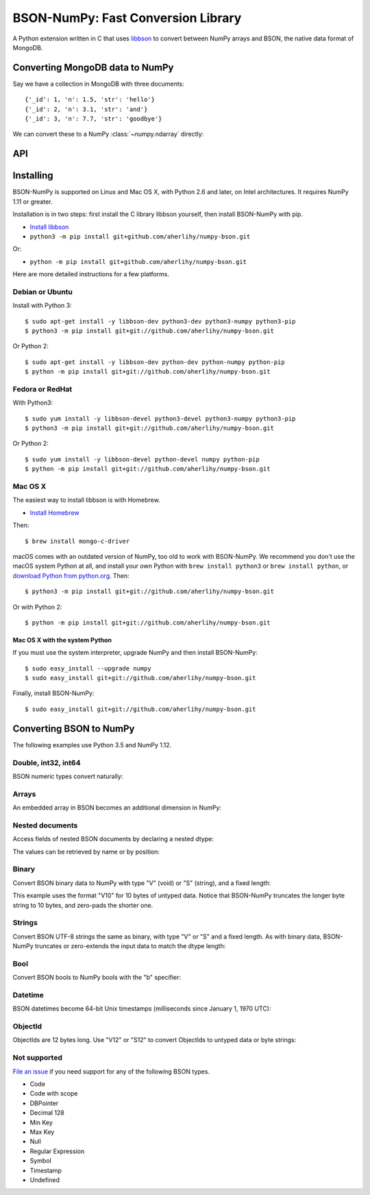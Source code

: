 BSON-NumPy: Fast Conversion Library
===================================

A Python extension written in C that uses `libbson
<http://mongoc.org/libbson/current>`_ to convert between NumPy arrays and BSON,
the native data format of MongoDB.

Converting MongoDB data to NumPy
--------------------------------

.. testsetup::

    import bson
    import bsonnumpy
    import numpy as np
    import pymongo

    c = pymongo.MongoClient()
    c.test.collection.delete_many({})
    c.test.collection.insert_many([
        {'_id': 1, 'n': 1.0, 'str': 'hello'},
        {'_id': 2, 'n': 3.1, 'str': 'and'},
        {'_id': 3, 'n': 7.7, 'str': 'goodbye'},
    ])

Say we have a collection in MongoDB with three documents::

    {'_id': 1, 'n': 1.5, 'str': 'hello'}
    {'_id': 2, 'n': 3.1, 'str': 'and'}
    {'_id': 3, 'n': 7.7, 'str': 'goodbye'}

We can convert these to a NumPy :class:`~numpy.ndarray` directly:

.. Comment: duplicate some testsetup imports here for readers to see.
   We still need them in testsetup, however, so that we don't have to repeat
   them in the doctest blocks below.

.. doctest::

    >>> from bson import CodecOptions
    >>> from bson.raw_bson import RawBSONDocument
    >>> from pymongo import MongoClient
    >>> import numpy as np
    >>> import bsonnumpy
    >>>
    >>> client = MongoClient()
    >>> collection = client.test.get_collection(
    ...     'collection',
    ...     codec_options=CodecOptions(document_class=RawBSONDocument))
    >>>
    >>> dtype = np.dtype([('_id', np.int64), ('n', np.double), ('str', 'S10')])
    >>> ndarray = bsonnumpy.sequence_to_ndarray(
    ...    (doc.raw for doc in collection.find()), dtype, collection.count())
    >>>
    >>> print(ndarray)
    [(1,  1. , b'hello') (2,  3.1, b'and') (3,  7.7, b'goodbye')]
    >>> print(ndarray.dtype)
    [('_id', '<i8'), ('n', '<f8'), ('str', 'S10')]

API
---

.. py:function:: sequence_to_ndarray(iterator, dtype, length)

  Convert a series of bytes objects, each containing raw BSON data, into a
  NumPy array.

  Parameters:

  - `iterator`: An :ref:`iterator object <typeiter>` representing a sequence
    of :class:`bytes` objects containing BSON documents.
  - `dtype`: A :class:`numpy.dtype` listing the fields to extract from each
    BSON document and what NumPy type to convert it to.
  - `length`: An integer, the number of items in `iterator`.

  Returns an :class:`~numpy.ndarray`. If the length of `iterator` is not the same
  as the `length` argument to :func:`sequence_to_ndarray`, the returned array's
  length is the shorter of the two.

.. py:exception:: bsonnumpy.error

  Raised by any runtime error in the module.

Installing
----------

BSON-NumPy is supported on Linux and Mac OS X, with Python 2.6 and later,
on Intel architectures. It requires NumPy 1.11 or greater.

Installation is in two steps: first install the C library libbson yourself, then
install BSON-NumPy with pip.

- `Install libbson <http://mongoc.org/libbson/current/installing.html>`_
- ``python3 -m pip install git+github.com/aherlihy/numpy-bson.git``

Or: 

- ``python -m pip install git+github.com/aherlihy/numpy-bson.git``

Here are more detailed instructions for a few platforms.

Debian or Ubuntu
^^^^^^^^^^^^^^^^

Install with Python 3::

  $ sudo apt-get install -y libbson-dev python3-dev python3-numpy python3-pip
  $ python3 -m pip install git+git://github.com/aherlihy/numpy-bson.git

Or Python 2::

  $ sudo apt-get install -y libbson-dev python-dev python-numpy python-pip
  $ python -m pip install git+git://github.com/aherlihy/numpy-bson.git

Fedora or RedHat
^^^^^^^^^^^^^^^^

With Python3::

  $ sudo yum install -y libbson-devel python3-devel python3-numpy python3-pip
  $ python3 -m pip install git+git://github.com/aherlihy/numpy-bson.git

Or Python 2::

  $ sudo yum install -y libbson-devel python-devel numpy python-pip
  $ python -m pip install git+git://github.com/aherlihy/numpy-bson.git

Mac OS X
^^^^^^^^

The easiest way to install libbson is with Homebrew.

* `Install Homebrew <http://brew.sh/>`_

Then::

  $ brew install mongo-c-driver

macOS comes with an outdated version of NumPy, too old to work with BSON-NumPy.
We recommend you don't use the macOS system Python at all, and install your own
Python with ``brew install python3`` or ``brew install python``, or `download
Python from python.org <https://www.python.org/downloads/>`_. Then::

  $ python3 -m pip install git+git://github.com/aherlihy/numpy-bson.git

Or with Python 2::

  $ python -m pip install git+git://github.com/aherlihy/numpy-bson.git

Mac OS X with the system Python
'''''''''''''''''''''''''''''''

If you must use the system interpreter, upgrade NumPy and then install
BSON-NumPy::

  $ sudo easy_install --upgrade numpy
  $ sudo easy_install git+git://github.com/aherlihy/numpy-bson.git

Finally, install BSON-NumPy::

  $ sudo easy_install git+git://github.com/aherlihy/numpy-bson.git

Converting BSON to NumPy
------------------------

The following examples use Python 3.5 and NumPy 1.12.

Double, int32, int64
^^^^^^^^^^^^^^^^^^^^

BSON numeric types convert naturally:

.. doctest::

    >>> data = bson.BSON().encode({'pi': 3.14159, 'answer': 42, 'big': 2**63-1})
    >>> dtype = np.dtype([('pi', np.double), ('answer', np.int32), ('big', np.int64)])
    >>> bsonnumpy.sequence_to_ndarray(iter([data]), dtype, 1)
    array([( 3.14159, 42, 9223372036854775807)],
          dtype=[('pi', '<f8'), ('answer', '<i4'), ('big', '<i8')])

Arrays
^^^^^^

An embedded array in BSON becomes an additional dimension in NumPy:

.. doctest::

    >>> data = bson.BSON().encode({'a': [1, 2, 3]})
    >>> bsonnumpy.sequence_to_ndarray(iter([data]),
    ...                               np.dtype([('a', '3i')]),
    ...                               1)
    array([([1, 2, 3],)],
          dtype=[('a', '<i4', (3,))])

Nested documents
^^^^^^^^^^^^^^^^

Access fields of nested BSON documents by declaring a nested dtype:

.. doctest::

    >>> data = bson.BSON().encode({'a': {'b': 1, 'c': 3.14}})
    >>> dtype = np.dtype([('a',
    ...                    np.dtype([('b', 'i'), ('c', 'f8')]))])
    >>> array = bsonnumpy.sequence_to_ndarray(iter([data]), dtype, 1)
    >>> array
    array([((1,  3.14),)],
          dtype=[('a', [('b', '<i4'), ('c', '<f8')])])

The values can be retrieved by name or by position:

.. doctest::

    >>> array[0]
    ((1,  3.14),)
    >>> array[0]['a']
    (1,  3.14)
    >>> array[0]['a']['b']
    1
    >>> array[0]['a']['c']
    3.1400000000000001
    >>> array[0][0][1]
    3.1400000000000001

Binary
^^^^^^

Convert BSON binary data to NumPy with type "V" (void) or "S" (string), and a
fixed length:

.. doctest::

    >>> doc1 = bson.BSON().encode({'a': bson.Binary(b'binary data')})
    >>> doc2 = bson.BSON().encode({'a': bson.Binary(b'short')})
    >>> array = bsonnumpy.sequence_to_ndarray(iter([doc1, doc2]),
    ...                                       np.dtype([('a', 'V10')]),
    ...                                       2)
    >>> array[0][0].tobytes()
    b'binary dat'
    >>> array[1][0].tobytes()
    b'short\x00\x00\x00\x00\x00'

This example uses the format "V10" for 10 bytes of untyped data. Notice that
BSON-NumPy truncates the longer byte string to 10 bytes, and zero-pads the
shorter one.

Strings
^^^^^^^

Convert BSON UTF-8 strings the same as binary, with type "V" or "S" and a
fixed length. As with binary data, BSON-NumPy truncates or zero-extends the
input data to match the dtype length:

.. doctest::

    >>> data = bson.BSON().encode({'x': 'to be or not to be'})
    >>> bsonnumpy.sequence_to_ndarray(iter([data]), np.dtype([('x', 'S5')]), 1)
    array([(b'to be',)],
          dtype=[('x', 'S5')])

Bool
^^^^

Convert BSON bools to NumPy bools with the "b" specifier:

.. doctest::

    >>> data = bson.BSON().encode({'x': True, 'y': False})
    >>> bsonnumpy.sequence_to_ndarray(iter([data]),
    ...                               np.dtype([('x', 'b'), ('y', 'b')]),
    ...                               1)
    array([(1, 0)],
          dtype=[('x', 'i1'), ('y', 'i1')])

Datetime
^^^^^^^^

BSON datetimes become 64-bit Unix timestamps (milliseconds since January 1,
1970 UTC):

.. doctest::

    >>> from datetime import datetime
    >>> data = bson.BSON().encode({'when': datetime(2017, 1, 1)})
    >>> bsonnumpy.sequence_to_ndarray(iter([data]),
    ...                               np.dtype([('when', np.int64)]),
    ...                               1)
    array([(1483228800000,)],
          dtype=[('when', '<i8')])

ObjectId
^^^^^^^^

ObjectIds are 12 bytes long. Use "V12" or "S12" to convert ObjectIds to untyped
data or byte strings:

.. doctest::

    >>> oid = bson.ObjectId('588a6aefa08bff08f62a66c7')
    >>> data = bson.BSON().encode({'_id': oid})
    >>> bsonnumpy.sequence_to_ndarray(iter([data]), np.dtype([('_id', 'S12')]), 1)
    array([(b'X\x8aj\xef\xa0\x8b\xff\x08\xf6*f\xc7',)],
          dtype=[('_id', 'S12')])

Not supported
^^^^^^^^^^^^^

`File an issue <https://github.com/aherlihy/numpy-bson/issues>`_
if you need support for any of the following BSON types.

* Code
* Code with scope
* DBPointer
* Decimal 128
* Min Key
* Max Key
* Null
* Regular Expression
* Symbol
* Timestamp
* Undefined
